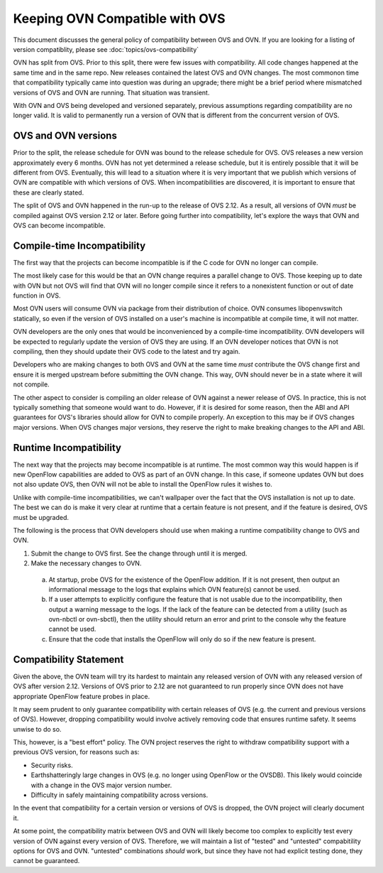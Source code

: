 ..
      Copyright (c) 2019 Red Hat, Inc.

      Licensed under the Apache License, Version 2.0 (the "License"); you may
      not use this file except in compliance with the License. You may obtain
      a copy of the License at

          http://www.apache.org/licenses/LICENSE-2.0

      Unless required by applicable law or agreed to in writing, software
      distributed under the License is distributed on an "AS IS" BASIS, WITHOUT
      WARRANTIES OR CONDITIONS OF ANY KIND, either express or implied. See the
      License for the specific language governing permissions and limitations
      under the License.

      Convention for heading levels in Open vSwitch documentation:

      =======  Heading 0 (reserved for the title in a document)
      -------  Heading 1
      ~~~~~~~  Heading 2
      +++++++  Heading 3
      '''''''  Heading 4

      Avoid deeper levels because they do not render well.

===============================
Keeping OVN Compatible with OVS
===============================

This document discusses the general policy of compatibility between OVS and OVN.
If you are looking for a listing of version compatiblity, please see
:doc:`topics/ovs-compatibility`

OVN has split from OVS. Prior to this split, there were few issues with
compatibility. All code changes happened at the same time and in the same repo.
New releases contained the latest OVS and OVN changes. The most commonon time
that  compatibility typically came into question was during an upgrade; there
might be a brief period where mismatched versions of OVS and OVN are running.
That situation was transient.

With OVN and OVS being developed and versioned separately, previous assumptions
regarding compatibility are no longer valid. It is valid to permanently run a
version of OVN that is different from the concurrent version of OVS.

OVS and OVN versions
--------------------

Prior to the split, the release schedule for OVN was bound to the release
schedule for OVS. OVS releases a new version approximately every 6 months. OVN
has not yet determined a release schedule, but it is entirely possible that it
will be different from OVS. Eventually, this will lead to a situation where it
is very important that we publish which versions of OVN are compatible with
which versions of OVS. When incompatibilities are discovered, it is important to
ensure that these are clearly stated.

The split of OVS and OVN happened in the run-up to the release of OVS 2.12. As a
result, all versions of OVN *must* be compiled against OVS version 2.12 or
later. Before going further into compatibility, let's explore the ways that OVN
and OVS can become incompatible.

Compile-time Incompatibility
----------------------------

The first way that the projects can become incompatible is if the C code for OVN
no longer can compile.

The most likely case for this would be that an OVN change requires a parallel
change to OVS. Those keeping up to date with OVN but not OVS will find that OVN
will no longer compile since it refers to a nonexistent function or out of date
function in OVS.

Most OVN users will consume OVN via package from their distribution of choice.
OVN consumes libopenvswitch statically, so even if the version of OVS installed
on a user's machine is incompatible at compile time, it will not matter.

OVN developers are the only ones that would be inconvenienced by a compile-time
incompatibility. OVN developers will be expected to regularly update the version
of OVS they are using. If an OVN developer notices that OVN is not compiling,
then they should update their OVS code to the latest and try again.

Developers who are making changes to both OVS and OVN at the same time *must*
contribute the OVS change first and ensure it is merged upstream before
submitting the OVN change. This way, OVN should never be in a state where it
will not compile.

The other aspect to consider is compiling an older release of OVN against a
newer release of OVS. In practice, this is not typically something that someone
would want to do. However, if it is desired for some reason, then the ABI and
API guarantees for OVS's libraries should allow for OVN to compile properly. An
exception to this may be if OVS changes major versions. When OVS changes major
versions, they reserve the right to make breaking changes to the API and ABI.

Runtime Incompatibility
-----------------------

The next way that the projects may become incompatible is at runtime. The most
common way this would happen is if new OpenFlow capabilities are added to OVS as
part of an OVN change. In this case, if someone updates OVN but does not also
update OVS, then OVN will not be able to install the OpenFlow rules it wishes
to.

Unlike with compile-time incompatibilities, we can't wallpaper over the fact
that the OVS installation is not up to date. The best we can do is make it very
clear at runtime that a certain feature is not present, and if the feature is
desired, OVS must be upgraded.

The following is the process that OVN developers should use when making a
runtime compatibility change to OVS and OVN.

1. Submit the change to OVS first. See the change through until it is merged.
2. Make the necessary changes to OVN. 

  a. At startup, probe OVS for the existence of the OpenFlow addition. If it
     is not present, then output an informational message to the logs that 
     explains which OVN feature(s) cannot be used.
  b. If a user attempts to explicitly configure the feature that is not usable
     due to the incompatibility, then output a warning message to the logs. If
     the lack of the feature can be detected from a utility (such as ovn-nbctl
     or ovn-sbctl), then the utility should return an error and print to the
     console why the feature cannot be used.
  c. Ensure that the code that installs the OpenFlow will only do so if the new
     feature is present.

Compatibility Statement
-----------------------

Given the above, the OVN team will try its hardest to maintain any released
version of OVN with any released version of OVS after version 2.12. Versions of
OVS prior to 2.12 are not guaranteed to run properly since OVN does not have
appropriate OpenFlow feature probes in place.

It may seem prudent to only guarantee compatibility with certain releases of
OVS (e.g. the current and previous versions of OVS). However, dropping
compatibility would involve actively removing code that ensures runtime safety.
It seems unwise to do so.

This, however, is a "best effort" policy. The OVN project reserves the right to
withdraw compatibility support with a previous OVS version, for reasons such as:

- Security risks.
- Earthshatteringly large changes in OVS (e.g. no longer using OpenFlow or the
  OVSDB). This likely would coincide with a change in the OVS major version
  number.
- Difficulty in safely maintaining compatibility across versions.

In the event that compatibility for a certain version or versions of OVS is
dropped, the OVN project will clearly document it.

At some point, the compatibility matrix between OVS and OVN will likely become
too complex to explicitly test every version of OVN against every version of
OVS. Therefore, we will maintain a list of "tested" and "untested" compabitility
options for OVS and OVN. "untested" combinations *should* work, but since they
have not had explicit testing done, they cannot be guaranteed.
